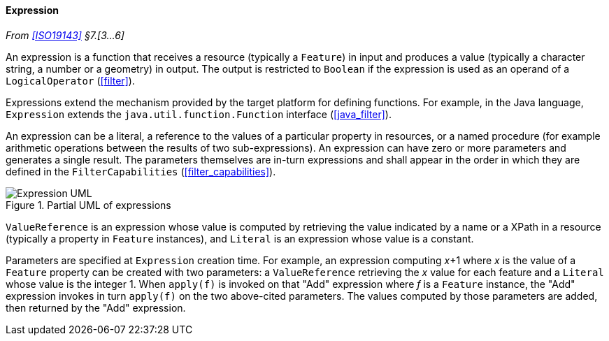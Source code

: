 [[expression]]
==== Expression
_From <<ISO19143>> §7.[3…6]_

An expression is a function that receives a resource (typically a `Feature`) in input
and produces a value (typically a character string, a number or a geometry) in output.
The output is restricted to `Boolean` if the expression is used as an operand of a `Logical­Operator` (<<filter>>).

Expressions extend the mechanism provided by the target platform for defining functions.
For example, in the Java language, `Expression` extends the `java​.util​.function​.Function`
interface (<<java_filter>>).

An expression can be a literal, a reference to the values of a particular property in resources,
or a named procedure (for example arithmetic operations between the results of two sub-expressions).
An expression can have zero or more parameters and generates a single result.
The parameters themselves are in-turn expressions and shall appear in the order in which
they are defined in the `Filter­Capabilities` (<<filter_capabilities>>).

[[expression_UML]]
.Partial UML of expressions
image::expression.svg[Expression UML]

`ValueReference` is an expression whose value is computed by retrieving the value indicated
by a name or a XPath in a resource (typically a property in `Feature` instances),
and `Literal` is an expression whose value is a constant.

Parameters are specified at `Expression` creation time.
For example, an expression computing _x_+1 where _x_ is the value of a `Feature` property
can be created with two parameters:
a `Value­Reference` retrieving the _x_ value for each feature
and a `Literal` whose value is the integer 1.
When `apply(f)` is invoked on that "Add" expression where _f_ is a `Feature` instance,
the "Add" expression invokes in turn `apply(f)` on the two above-cited parameters.
The values computed by those parameters are added, then returned by the "Add" expression.
